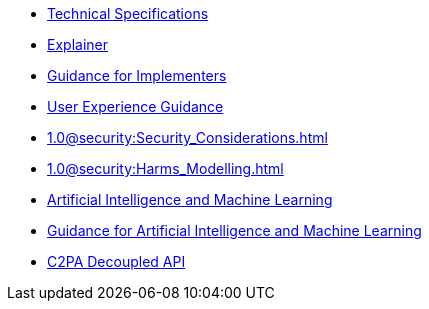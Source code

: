 * xref:specs:C2PA_Specification.adoc[Technical Specifications]
* xref:1.3@explainer:Explainer.adoc[Explainer]
* xref:1.3@guidance:Guidance.adoc[Guidance for Implementers]
* xref:1.1@ux:UX_Recommendations.adoc[User Experience Guidance]
* xref:1.0@security:Security_Considerations.adoc[]
* xref:1.0@security:Harms_Modelling.adoc[]
* xref:1.4@ai-ml:ai_ml.adoc[Artificial Intelligence and Machine Learning]
* xref:1.3@ai-ml:ai_ml.adoc[Guidance for Artificial Intelligence and Machine Learning]
* xref:1.4@decoupled:Decoupled.adoc[C2PA Decoupled API]
